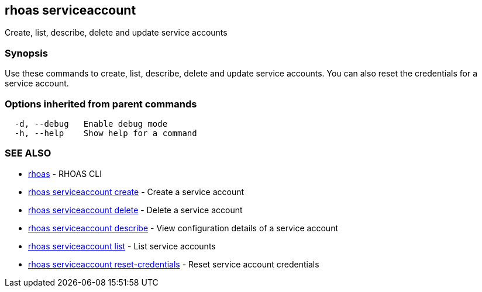 == rhoas serviceaccount

ifdef::env-github,env-browser[:relfilesuffix: .adoc]

Create, list, describe, delete and update service accounts

=== Synopsis

Use these commands to create, list, describe, delete and update service accounts. You can also reset the credentials for a service account.

=== Options inherited from parent commands

....
  -d, --debug   Enable debug mode
  -h, --help    Show help for a command
....

=== SEE ALSO

* link:rhoas{relfilesuffix}[rhoas]	 - RHOAS CLI
* link:rhoas_serviceaccount_create{relfilesuffix}[rhoas serviceaccount create]	 - Create a service account
* link:rhoas_serviceaccount_delete{relfilesuffix}[rhoas serviceaccount delete]	 - Delete a service account
* link:rhoas_serviceaccount_describe{relfilesuffix}[rhoas serviceaccount describe]	 - View configuration details of a service account
* link:rhoas_serviceaccount_list{relfilesuffix}[rhoas serviceaccount list]	 - List service accounts
* link:rhoas_serviceaccount_reset-credentials{relfilesuffix}[rhoas serviceaccount reset-credentials]	 - Reset service account credentials

